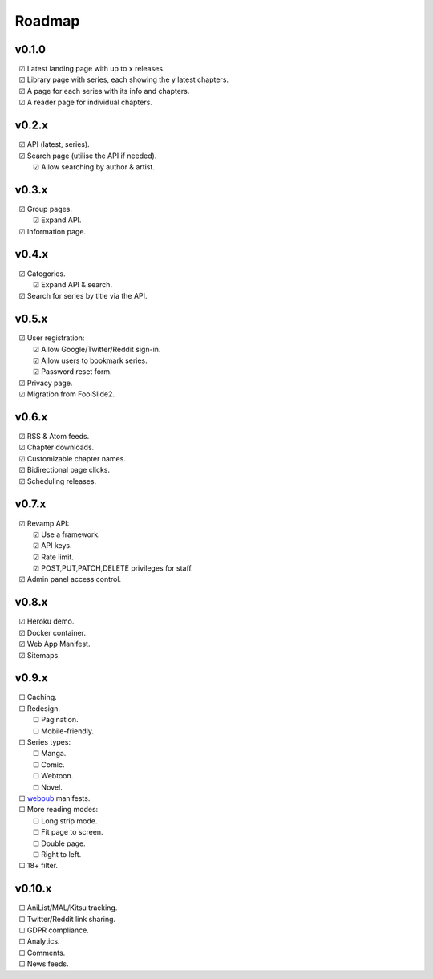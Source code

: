 Roadmap
-------

v0.1.0
^^^^^^

| |c| Latest landing page with up to x releases.
| |c| Library page with series, each showing the y latest chapters.
| |c| A page for each series with its info and chapters.
| |c| A reader page for individual chapters.

v0.2.x
^^^^^^

| |c| API (latest, series).
| |c| Search page (utilise the API if needed).
|    |c| Allow searching by author & artist.

v0.3.x
^^^^^^

| |c| Group pages.
|    |c| Expand API.
| |c| Information page.

v0.4.x
^^^^^^

| |c| Categories.
|    |c| Expand API & search.
| |c| Search for series by title via the API.

v0.5.x
^^^^^^

| |c| User registration:
|    |c| Allow Google/Twitter/Reddit sign-in.
|    |c| Allow users to bookmark series.
|    |c| Password reset form.
| |c| Privacy page.
| |c| Migration from FoolSlide2.

v0.6.x
^^^^^^

| |c| RSS & Atom feeds.
| |c| Chapter downloads.
| |c| Customizable chapter names.
| |c| Bidirectional page clicks.
| |c| Scheduling releases.

v0.7.x
^^^^^^

| |c| Revamp API:
|    |c| Use a framework.
|    |c| API keys.
|    |c| Rate limit.
|    |c| POST,PUT,PATCH,DELETE privileges for staff.
| |c| Admin panel access control.

v0.8.x
^^^^^^

| |c| Heroku demo.
| |c| Docker container.
| |c| Web App Manifest.
| |c| Sitemaps.

v0.9.x
^^^^^^

| |u| Caching.
| |u| Redesign.
|    |u| Pagination.
|    |u| Mobile-friendly.
| |u| Series types:
|    |u| Manga.
|    |u| Comic.
|    |u| Webtoon.
|    |u| Novel.
| |u| webpub_ manifests.
| |u| More reading modes:
|    |u| Long strip mode.
|    |u| Fit page to screen.
|    |u| Double page.
|    |u| Right to left.
| |u| 18+ filter.

v0.10.x
^^^^^^^

| |u| AniList/MAL/Kitsu tracking.
| |u| Twitter/Reddit link sharing.
| |u| GDPR compliance.
| |u| Analytics.
| |u| Comments.
| |u| News feeds.

.. unchecked
.. |u| unicode:: U+00A0 U+00A0 U+2610

.. checked
.. |c| unicode:: U+00A0 U+00A0 U+2611

.. _webpub: https://readium.org/webpub-manifest/extensions/divina.html
